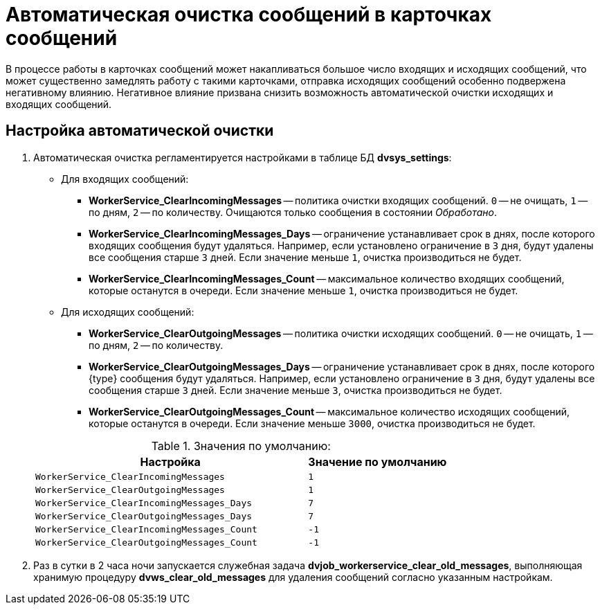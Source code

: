 = Автоматическая очистка сообщений в карточках сообщений

В процессе работы в карточках сообщений может накапливаться большое число входящих и исходящих сообщений, что может существенно замедлять работу с такими карточками, отправка исходящих сообщений особенно подвержена негативному влиянию. Негативное влияние призвана снизить возможность автоматической очистки исходящих и входящих сообщений.

== Настройка автоматической очистки

. Автоматическая очистка регламентируется настройками в таблице БД *dvsys_settings*:
+
--
* Для входящих сообщений:
** *WorkerService_ClearIncomingMessages* -- политика очистки входящих сообщений. `0` -- не очищать, `1` -- по дням, `2` -- по количеству. Очищаются только сообщения в состоянии _Обработано_.
** *WorkerService_ClearIncomingMessages_Days* -- ограничение устанавливает срок в днях, после которого входящих сообщения будут удаляться. Например, если установлено ограничение в `3` дня, будут удалены все сообщения старше `3` дней.
Если значение меньше `1`, очистка производиться не будет.
+
** *WorkerService_ClearIncomingMessages_Count* -- максимальное количество входящих сообщений, которые останутся в очереди. Если значение меньше `1`, очистка производиться не будет.
* Для исходящих сообщений:
** *WorkerService_ClearOutgoingMessages* -- политика очистки исходящих сообщений. `0` -- не очищать, `1` -- по дням, `2` -- по количеству.
** *WorkerService_ClearOutgoingMessages_Days* -- ограничение устанавливает срок в днях, после которого {type} сообщения будут удаляться. Например, если установлено ограничение в `3` дня, будут удалены все сообщения старше `3` дней.
Если значение меньше `3`, очистка производиться не будет.
+
** *WorkerService_ClearOutgoingMessages_Count* -- максимальное количество исходящих сообщений, которые останутся в очереди. Если значение меньше `3000`, очистка производиться не будет.
--
+
.Значения по умолчанию:
[cols="66%,34%",options="header"]
|===
|Настройка  |Значение по умолчанию

|`WorkerService_ClearIncomingMessages` |`1`
|`WorkerService_ClearOutgoingMessages` |`1`
|`WorkerService_ClearIncomingMessages_Days` |`7`
|`WorkerService_ClearOutgoingMessages_Days` |`7`
|`WorkerService_ClearIncomingMessages_Count` |`-1`
|`WorkerService_ClearOutgoingMessages_Count` |`-1`
|===
+
. Раз в сутки в 2 часа ночи запускается служебная задача *dvjob_workerservice_clear_old_messages*, выполняющая хранимую процедуру *dvws_clear_old_messages* для удаления сообщений согласно указанным настройкам.
// Например, удалять входящие сообщения через `15` дней, а исходящие сообщения, если их количество достигло `3000`.

